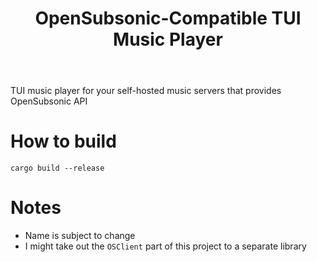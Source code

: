 :PROPERTIES:
:ID:       ab803af1-3eca-4f97-a436-da828c101fa7
:END:
#+TITLE: OpenSubsonic-Compatible TUI Music Player
TUI music player for your self-hosted music servers that provides OpenSubsonic API
* How to build
#+BEGIN_SRC shell
cargo build --release
#+END_SRC
* Notes
- Name is subject to change
- I might take out the =OSClient= part of this project to a separate library

